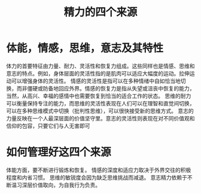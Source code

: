 #+title: 精力的四个来源
*  体能，情感，思维，意志及其特性
体力的首要特征由力量、耐力、灵活性和恢复力组成。这些同样也是情感、思维和意志的特点。例如，身体层面的灵活性指的是肌肉可以适应大幅度的运动。拉伸运动可以增强身体的灵活性。
情感的灵活性是指可以在多种情绪中自如恰当地切换，而非僵硬或防备地回应外界。情感的恢复力是指从失望或沮丧中恢复的能力，当然，从高兴、幸福的感情中也需要恢复到恰当的适合工作的状态。
思维的耐力可以衡量保持专注的能力，而思维的灵活性表现在人们可以在理智和直觉间切换，可以在多种思维模式中切换（批判性思维），可以很快接受新的思维方式。
意志的力量反映在一个人最深层面的价值坚守里。意志的灵活性则表现在对不同价值观和信仰的包容，只要它们与人无害即可
* 如何管理好这四个来源
体能方面，要不断进行锻炼和恢复。
情感的深度和适应力取决于外界交往的积极程度和内省习惯。
思维的敏锐度会因为缺乏思维挑战而减退。
意志精力依赖于不断温习深层价值取向，为自我行为负责。


